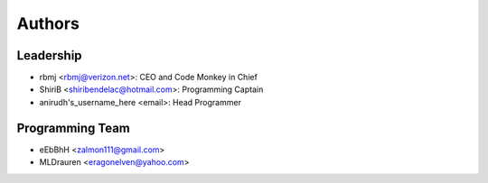 --------------------
Authors
--------------------

Leadership
==========

- rbmj <rbmj@verizon.net>: CEO and Code Monkey in Chief
- ShiriB <shiribendelac@hotmail.com>: Programming Captain
- anirudh's_username_here <email>: Head Programmer

Programming Team
================
- eEbBhH <zalmon111@gmail.com>
- MLDrauren <eragonelven@yahoo.com>
